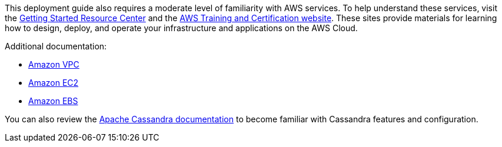 // Replace the content in <>
// Describe or link to specific knowledge requirements; for example: “familiarity with basic concepts in the areas of networking, database operations, and data encryption” or “familiarity with <software>.”

// This Quick Start assumes familiarity with <knowledge expectations>.

This deployment guide also requires a moderate level of familiarity with
AWS services. To help understand these services, visit the
https://aws.amazon.com/getting-started/[Getting Started Resource Center]
and the https://aws.amazon.com/training/[AWS Training and Certification
website]. These sites provide materials for learning how to design,
deploy, and operate your infrastructure and applications on the AWS
Cloud.

Additional documentation:

* https://aws.amazon.com/documentation/vpc/[Amazon VPC]
* https://aws.amazon.com/documentation/ec2/[Amazon EC2]
* https://docs.aws.amazon.com/AWSEC2/latest/UserGuide/AmazonEBS.html[Amazon EBS]

You can also review the https://cassandra.apache.org/doc/latest/new/index.html[Apache Cassandra documentation] to become familiar with Cassandra features and configuration.